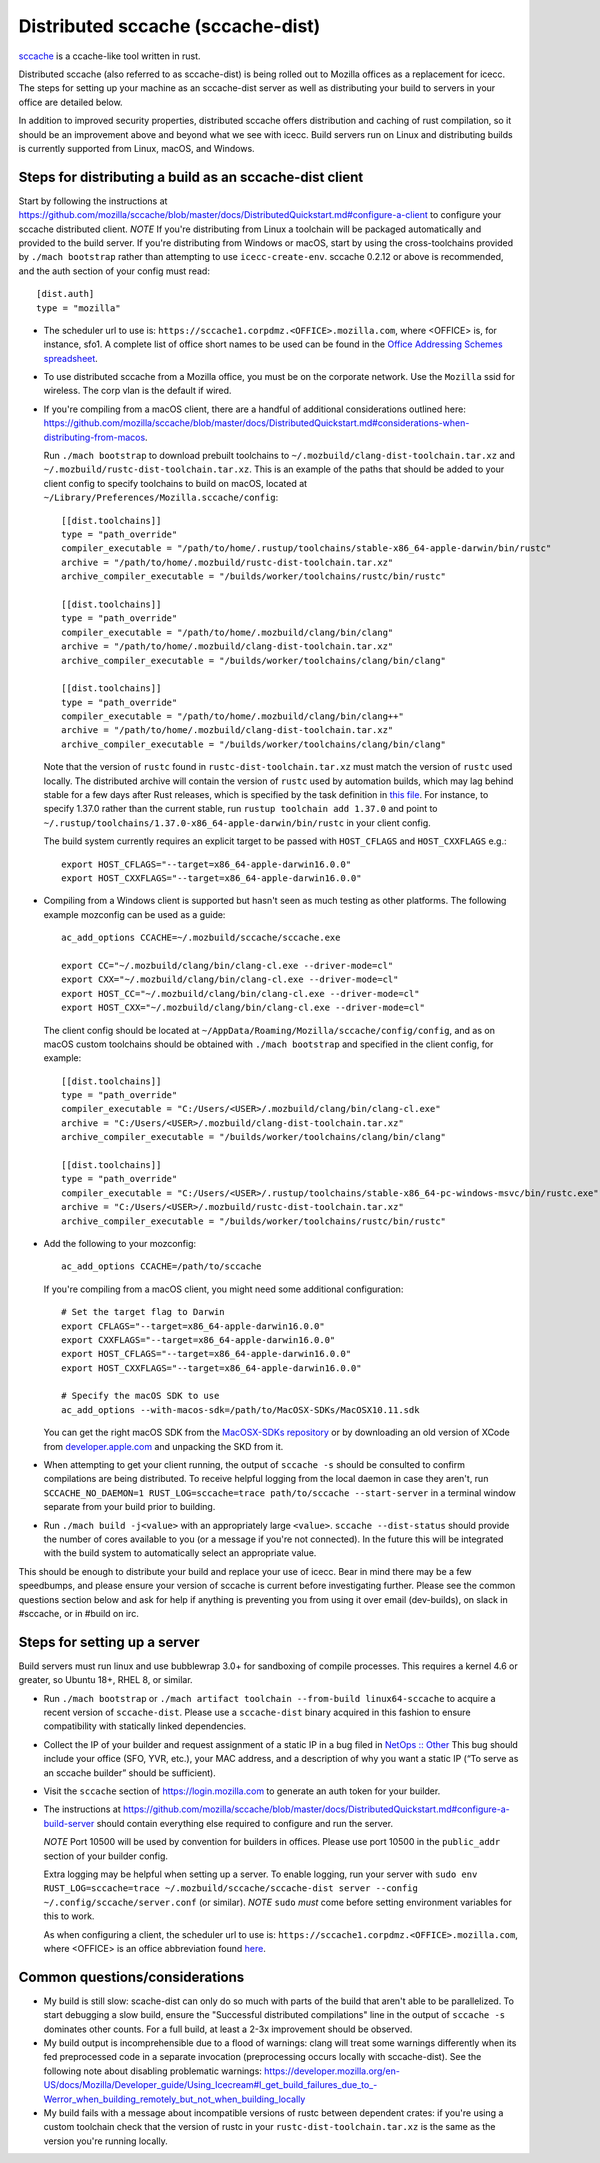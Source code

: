 .. _sccache_dist:

==================================
Distributed sccache (sccache-dist)
==================================

`sccache <https://github.com/mozilla/sccache>`_ is a ccache-like tool written in
rust.

Distributed sccache (also referred to as sccache-dist) is being rolled out to
Mozilla offices as a replacement for icecc. The steps for setting up your
machine as an sccache-dist server as well as distributing your build to servers
in your office are detailed below.

In addition to improved security properties, distributed sccache offers
distribution and caching of rust compilation, so it should be an improvement
above and beyond what we see with icecc. Build servers run on Linux and
distributing builds is currently supported from Linux, macOS, and Windows.


Steps for distributing a build as an sccache-dist client
========================================================

Start by following the instructions at https://github.com/mozilla/sccache/blob/master/docs/DistributedQuickstart.md#configure-a-client
to configure your sccache distributed client.
*NOTE* If you're distributing from Linux a toolchain will be packaged
automatically and provided to the build server. If you're distributing from
Windows or macOS, start by using the cross-toolchains provided by
``./mach bootstrap`` rather than attempting to use ``icecc-create-env``.
sccache 0.2.12 or above is recommended, and the auth section of your config
must read::

    [dist.auth]
    type = "mozilla"

* The scheduler url to use is: ``https://sccache1.corpdmz.<OFFICE>.mozilla.com``,
  where <OFFICE> is, for instance, sfo1. A complete list of office short names
  to be used can be found in the `Office Addressing Schemes spreadsheet <https://docs.google.com/spreadsheets/d/1alscUTcfFyu3L0vs_S_cGi9JxF4uPrfsmwJko9annWE/edit#gid=0>`_.

* To use distributed sccache from a Mozilla office, you must be on the corporate
  network. Use the ``Mozilla`` ssid for wireless. The corp vlan is the default
  if wired.

* If you're compiling from a macOS client, there are a handful of additional
  considerations outlined here:
  https://github.com/mozilla/sccache/blob/master/docs/DistributedQuickstart.md#considerations-when-distributing-from-macos.

  Run ``./mach bootstrap`` to download prebuilt toolchains to
  ``~/.mozbuild/clang-dist-toolchain.tar.xz`` and
  ``~/.mozbuild/rustc-dist-toolchain.tar.xz``. This is an example of the paths
  that should be added to your client config to specify toolchains to build on
  macOS, located at ``~/Library/Preferences/Mozilla.sccache/config``::

    [[dist.toolchains]]
    type = "path_override"
    compiler_executable = "/path/to/home/.rustup/toolchains/stable-x86_64-apple-darwin/bin/rustc"
    archive = "/path/to/home/.mozbuild/rustc-dist-toolchain.tar.xz"
    archive_compiler_executable = "/builds/worker/toolchains/rustc/bin/rustc"

    [[dist.toolchains]]
    type = "path_override"
    compiler_executable = "/path/to/home/.mozbuild/clang/bin/clang"
    archive = "/path/to/home/.mozbuild/clang-dist-toolchain.tar.xz"
    archive_compiler_executable = "/builds/worker/toolchains/clang/bin/clang"

    [[dist.toolchains]]
    type = "path_override"
    compiler_executable = "/path/to/home/.mozbuild/clang/bin/clang++"
    archive = "/path/to/home/.mozbuild/clang-dist-toolchain.tar.xz"
    archive_compiler_executable = "/builds/worker/toolchains/clang/bin/clang"

  Note that the version of ``rustc`` found in ``rustc-dist-toolchain.tar.xz``
  must match the version of ``rustc`` used locally. The distributed archive
  will contain the version of ``rustc`` used by automation builds, which may
  lag behind stable for a few days after Rust releases, which is specified by
  the task definition in
  `this file <https://hg.mozilla.org/mozilla-central/file/tip/taskcluster/ci/toolchain/dist-toolchains.yml>`_.
  For instance, to specify 1.37.0 rather than the current stable, run
  ``rustup toolchain add 1.37.0`` and point to
  ``~/.rustup/toolchains/1.37.0-x86_64-apple-darwin/bin/rustc`` in your
  client config.

  The build system currently requires an explicit target to be passed with
  ``HOST_CFLAGS`` and ``HOST_CXXFLAGS`` e.g.::

    export HOST_CFLAGS="--target=x86_64-apple-darwin16.0.0"
    export HOST_CXXFLAGS="--target=x86_64-apple-darwin16.0.0"

* Compiling from a Windows client is supported but hasn't seen as much testing
  as other platforms. The following example mozconfig can be used as a guide::

    ac_add_options CCACHE=~/.mozbuild/sccache/sccache.exe

    export CC="~/.mozbuild/clang/bin/clang-cl.exe --driver-mode=cl"
    export CXX="~/.mozbuild/clang/bin/clang-cl.exe --driver-mode=cl"
    export HOST_CC="~/.mozbuild/clang/bin/clang-cl.exe --driver-mode=cl"
    export HOST_CXX="~/.mozbuild/clang/bin/clang-cl.exe --driver-mode=cl"

  The client config should be located at
  ``~/AppData/Roaming/Mozilla/sccache/config/config``, and as on macOS custom
  toolchains should be obtained with ``./mach bootstrap`` and specified in the
  client config, for example::

    [[dist.toolchains]]
    type = "path_override"
    compiler_executable = "C:/Users/<USER>/.mozbuild/clang/bin/clang-cl.exe"
    archive = "C:/Users/<USER>/.mozbuild/clang-dist-toolchain.tar.xz"
    archive_compiler_executable = "/builds/worker/toolchains/clang/bin/clang"

    [[dist.toolchains]]
    type = "path_override"
    compiler_executable = "C:/Users/<USER>/.rustup/toolchains/stable-x86_64-pc-windows-msvc/bin/rustc.exe"
    archive = "C:/Users/<USER>/.mozbuild/rustc-dist-toolchain.tar.xz"
    archive_compiler_executable = "/builds/worker/toolchains/rustc/bin/rustc"

* Add the following to your mozconfig::

    ac_add_options CCACHE=/path/to/sccache

  If you're compiling from a macOS client, you might need some additional configuration::

    # Set the target flag to Darwin
    export CFLAGS="--target=x86_64-apple-darwin16.0.0"
    export CXXFLAGS="--target=x86_64-apple-darwin16.0.0"
    export HOST_CFLAGS="--target=x86_64-apple-darwin16.0.0"
    export HOST_CXXFLAGS="--target=x86_64-apple-darwin16.0.0"

    # Specify the macOS SDK to use
    ac_add_options --with-macos-sdk=/path/to/MacOSX-SDKs/MacOSX10.11.sdk

  You can get the right macOS SDK from the `MacOSX-SDKs repository <https://github.com/phracker/MacOSX-SDKs/>`_
  or by downloading an old version of XCode from `developer.apple.com <https://developer.apple.com>`_ and unpacking the SKD from it.

* When attempting to get your client running, the output of ``sccache -s`` should
  be consulted to confirm compilations are being distributed. To receive helpful
  logging from the local daemon in case they aren't, run
  ``SCCACHE_NO_DAEMON=1 RUST_LOG=sccache=trace path/to/sccache --start-server``
  in a terminal window separate from your build prior to building.

* Run ``./mach build -j<value>`` with an appropriately large ``<value>``.
  ``sccache --dist-status`` should provide the number of cores available to you
  (or a message if you're not connected). In the future this will be integrated
  with the build system to automatically select an appropriate value.

This should be enough to distribute your build and replace your use of icecc.
Bear in mind there may be a few speedbumps, and please ensure your version of
sccache is current before investigating further. Please see the common questions
section below and ask for help if anything is preventing you from using it over
email (dev-builds), on slack in #sccache, or in #build on irc.

Steps for setting up a server
=============================

Build servers must run linux and use bubblewrap 3.0+ for sandboxing of compile
processes. This requires a kernel 4.6 or greater, so Ubuntu 18+, RHEL 8, or
similar.

* Run ``./mach bootstrap`` or
  ``./mach artifact toolchain --from-build linux64-sccache`` to acquire a recent
  version of ``sccache-dist``. Please use a ``sccache-dist`` binary acquired in
  this fashion to ensure compatibility with statically linked dependencies.

* Collect the IP of your builder and request assignment of a static IP in a bug
  filed in
  `NetOps :: Other <https://bugzilla.mozilla.org/enter_bug.cgi?product=Infrastructure%20%26%20Operations&component=NetOps%3A%20Office%20Other>`_
  This bug should include your office (SFO, YVR, etc.), your MAC address, and a
  description of why you want a static IP (“To serve as an sccache builder”
  should be sufficient).

* Visit the ``sccache`` section of https://login.mozilla.com to generate an auth
  token for your builder.

* The instructions at https://github.com/mozilla/sccache/blob/master/docs/DistributedQuickstart.md#configure-a-build-server
  should contain everything else required to configure and run the server.

  *NOTE* Port 10500 will be used by convention for builders in offices.
  Please use port 10500 in the ``public_addr`` section of your builder config.

  Extra logging may be helpful when setting up a server. To enable logging,
  run your server with
  ``sudo env RUST_LOG=sccache=trace ~/.mozbuild/sccache/sccache-dist server --config ~/.config/sccache/server.conf``
  (or similar). *NOTE* ``sudo`` *must* come before setting environment variables
  for this to work.

  As when configuring a client, the scheduler url to use is:
  ``https://sccache1.corpdmz.<OFFICE>.mozilla.com``, where <OFFICE> is an
  office abbreviation found
  `here <https://docs.google.com/spreadsheets/d/1alscUTcfFyu3L0vs_S_cGi9JxF4uPrfsmwJko9annWE/edit#gid=0>`_.


Common questions/considerations
===============================

* My build is still slow: scache-dist can only do so much with parts of the
  build that aren't able to be parallelized. To start debugging a slow build,
  ensure the "Successful distributed compilations" line in the output of
  ``sccache -s`` dominates other counts. For a full build, at least a 2-3x
  improvement should be observed.

* My build output is incomprehensible due to a flood of warnings: clang will
  treat some warnings differently when its fed preprocessed code in a separate
  invocation (preprocessing occurs locally with sccache-dist). See the
  following note about disabling problematic warnings:
  https://developer.mozilla.org/en-US/docs/Mozilla/Developer_guide/Using_Icecream#I_get_build_failures_due_to_-Werror_when_building_remotely_but_not_when_building_locally

* My build fails with a message about incompatible versions of rustc between
  dependent crates: if you're using a custom toolchain check that the version
  of rustc in your ``rustc-dist-toolchain.tar.xz`` is the same as the version
  you're running locally.
